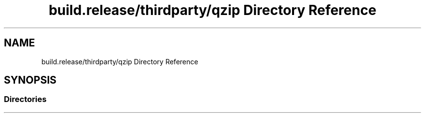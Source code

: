 .TH "build.release/thirdparty/qzip Directory Reference" 3 "Mon Jun 5 2017" "MuseScore-2.2" \" -*- nroff -*-
.ad l
.nh
.SH NAME
build.release/thirdparty/qzip Directory Reference
.SH SYNOPSIS
.br
.PP
.SS "Directories"

.in +1c
.in -1c
